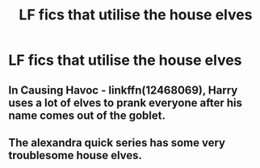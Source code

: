 #+TITLE: LF fics that utilise the house elves

* LF fics that utilise the house elves
:PROPERTIES:
:Author: iakr
:Score: 1
:DateUnix: 1531912421.0
:DateShort: 2018-Jul-18
:FlairText: Request
:END:

** In Causing Havoc - linkffn(12468069), Harry uses a lot of elves to prank everyone after his name comes out of the goblet.
:PROPERTIES:
:Author: grasianids
:Score: 1
:DateUnix: 1531917541.0
:DateShort: 2018-Jul-18
:END:


** The alexandra quick series has some very troublesome house elves.
:PROPERTIES:
:Author: James_Locke
:Score: 1
:DateUnix: 1531966753.0
:DateShort: 2018-Jul-19
:END:
